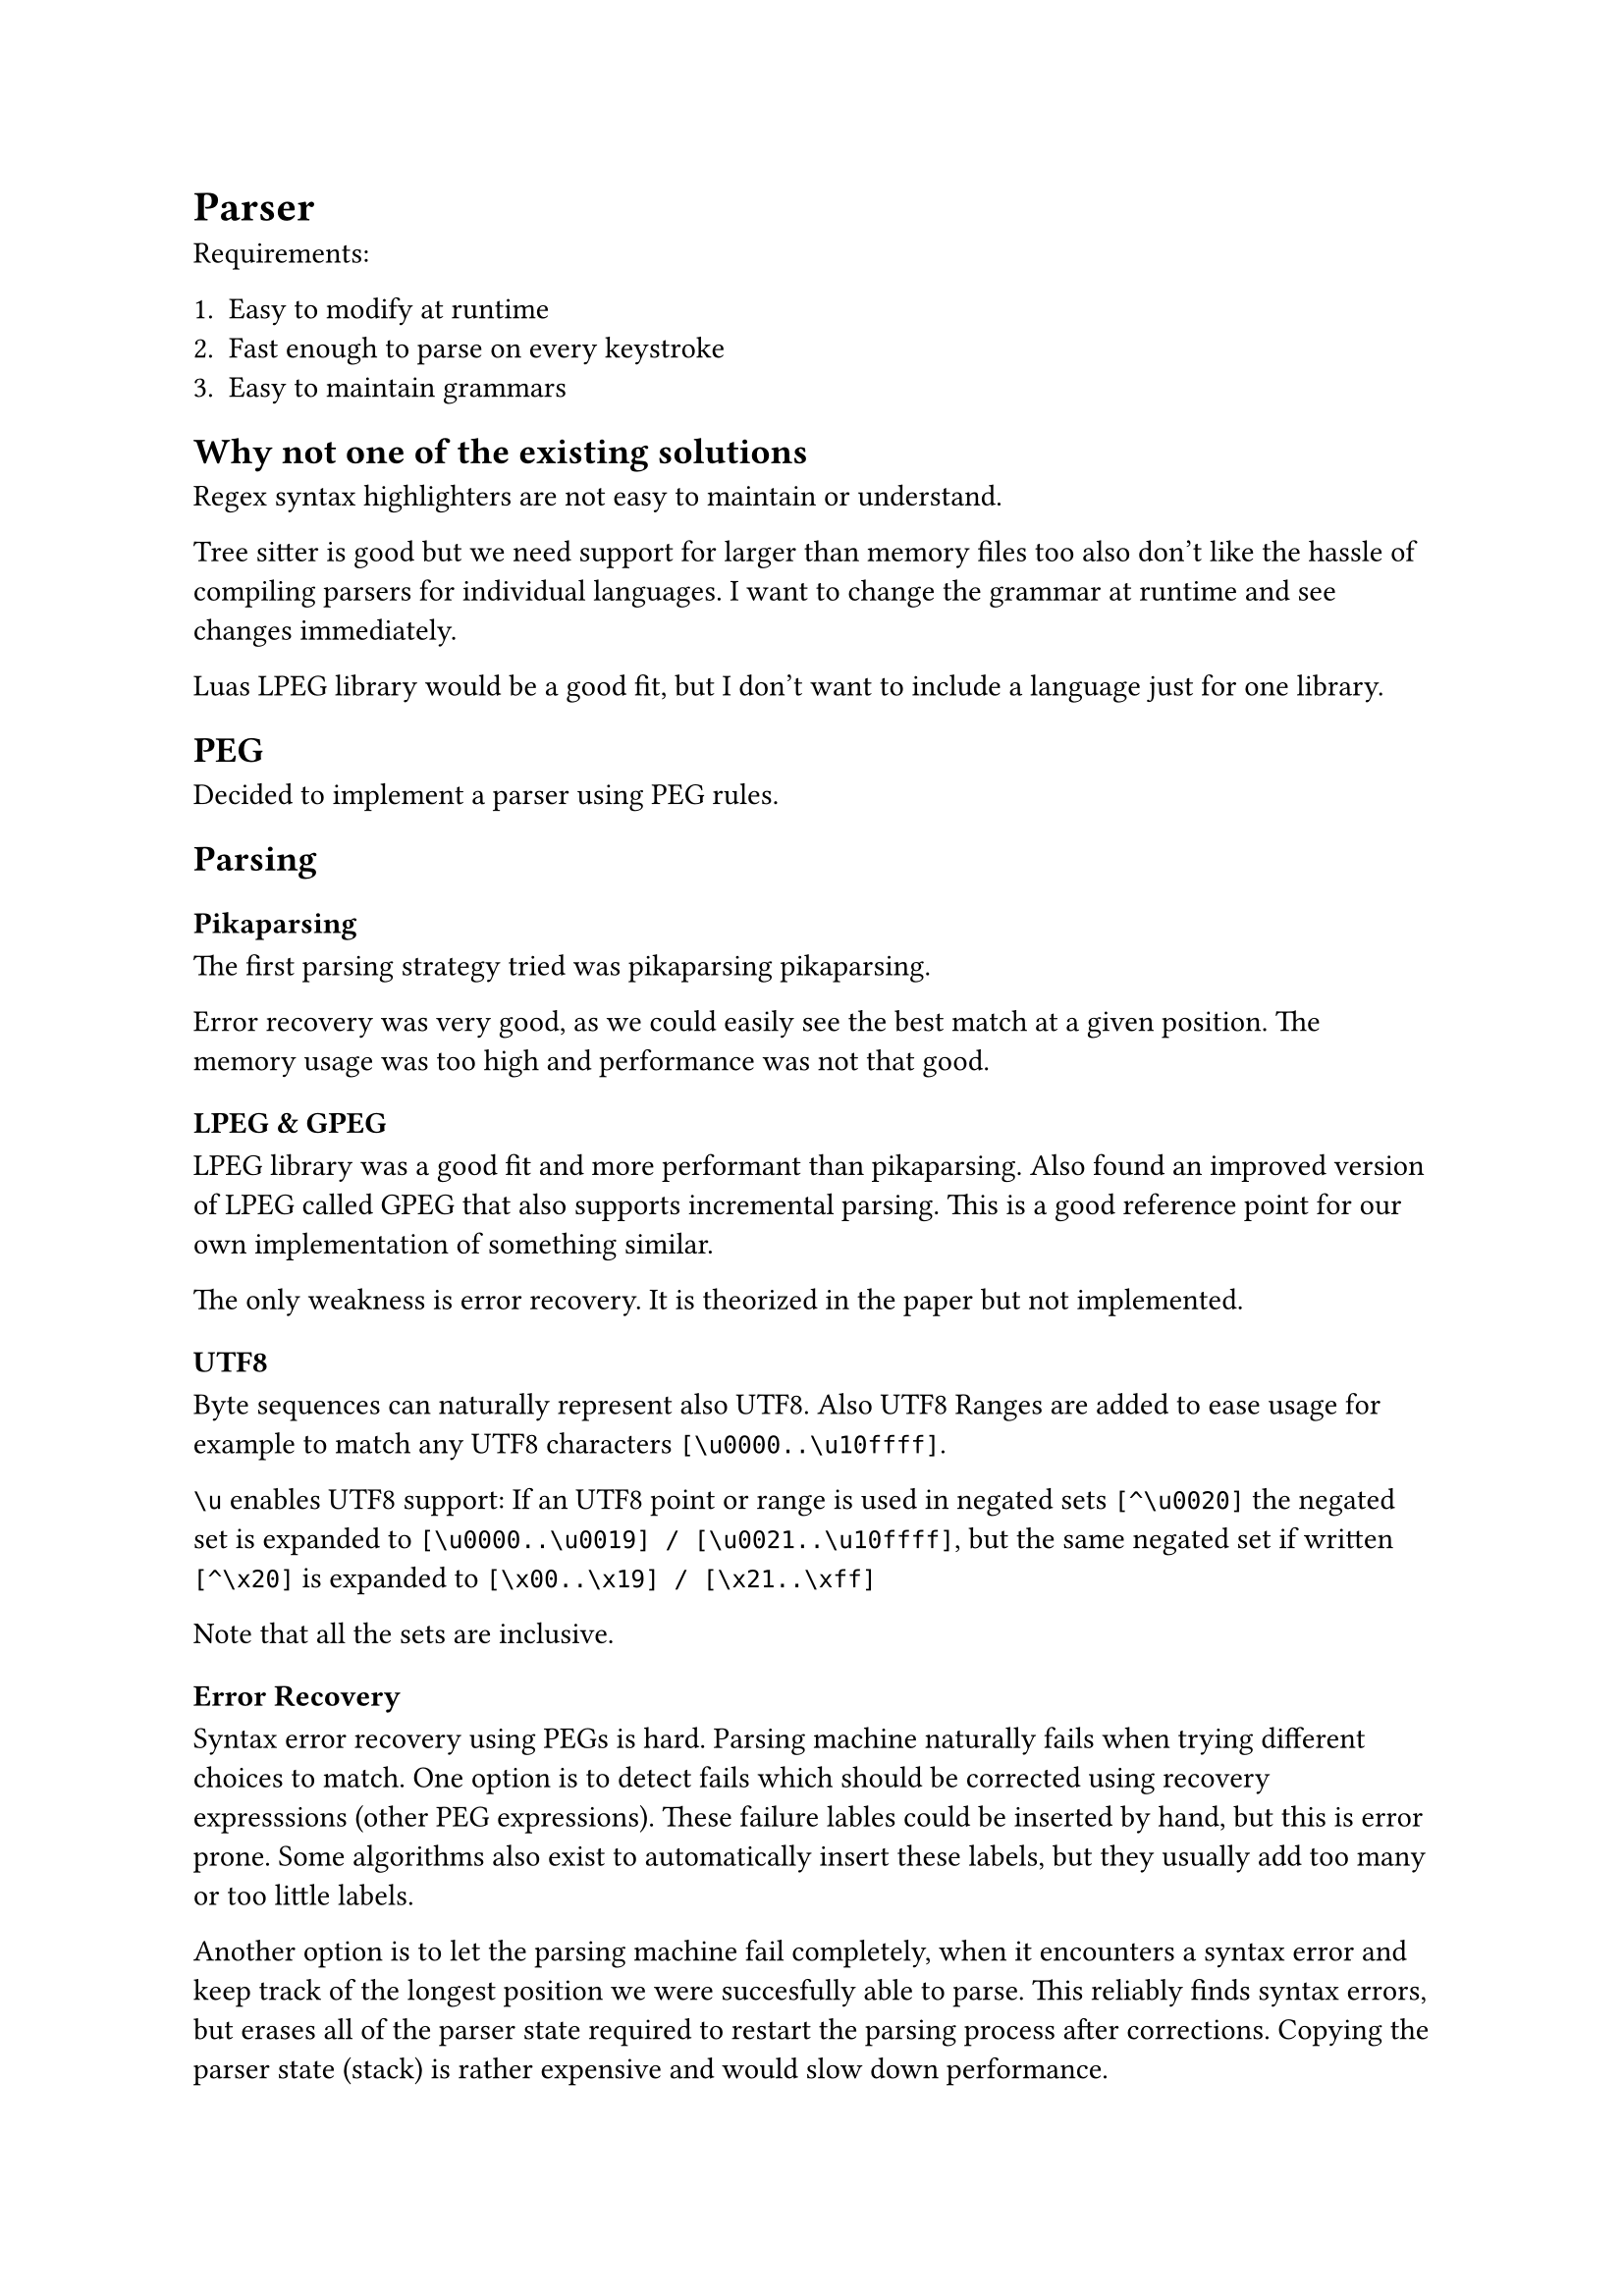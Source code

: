 = Parser <parser>

Requirements:

1. Easy to modify at runtime
2. Fast enough to parse on every keystroke
3. Easy to maintain grammars


== Why not one of the existing solutions

Regex syntax highlighters are not easy to maintain or understand.

Tree sitter is
good but we need support for larger than memory files too also don't like the
hassle of compiling parsers for individual languages. I want to change the
grammar at runtime and see changes immediately.

Luas LPEG library would be a good fit, but I don't want to include a language
just for one library.


== PEG

Decided to implement a parser using PEG rules.


== Parsing

=== Pikaparsing

The first parsing strategy tried was pikaparsing
#link("https://arxiv.org/pdf/2005.06444")[pikaparsing].

Error recovery was very good, as we could easily see the best match at a given position.
The memory usage was too high and performance was not that good.


=== LPEG & GPEG

LPEG library was a good fit and more performant than pikaparsing. Also
found an improved version of LPEG called
#link("https://zyedidia.github.io/notes/yedidia_thesis.pdf")[GPEG] that also
supports incremental parsing. This is a good reference point for our own
implementation of something similar.

The only weakness is error recovery. It is theorized in the paper but not implemented.

==== UTF8

Byte sequences can naturally represent also UTF8.
Also UTF8 Ranges are added to ease usage for example to match any UTF8
characters `[\u0000..\u10ffff]`.

`\u` enables UTF8 support: If an UTF8 point or range is used in negated sets `[^\u0020]` the negated set is
expanded to `[\u0000..\u0019] / [\u0021..\u10ffff]`, but the same negated set if
written `[^\x20]` is expanded to `[\x00..\x19] / [\x21..\xff]`

Note that all the sets are inclusive.


==== Error Recovery

Syntax error recovery using PEGs is hard.
Parsing machine naturally fails when trying
different choices to match. One option is to detect fails which should be
corrected using recovery expresssions (other PEG expressions). These failure
lables could be inserted by hand, but this is error prone. Some algorithms also
exist to automatically insert these labels, but they usually add too many or too
little labels.

Another option is to let the parsing machine fail completely, when it encounters a syntax
error and keep track of the longest position we were succesfully able to parse.
This reliably finds syntax errors, but erases all of the parser state required
to restart the parsing process after corrections. Copying the parser state
(stack) is rather expensive and would slow down performance.
